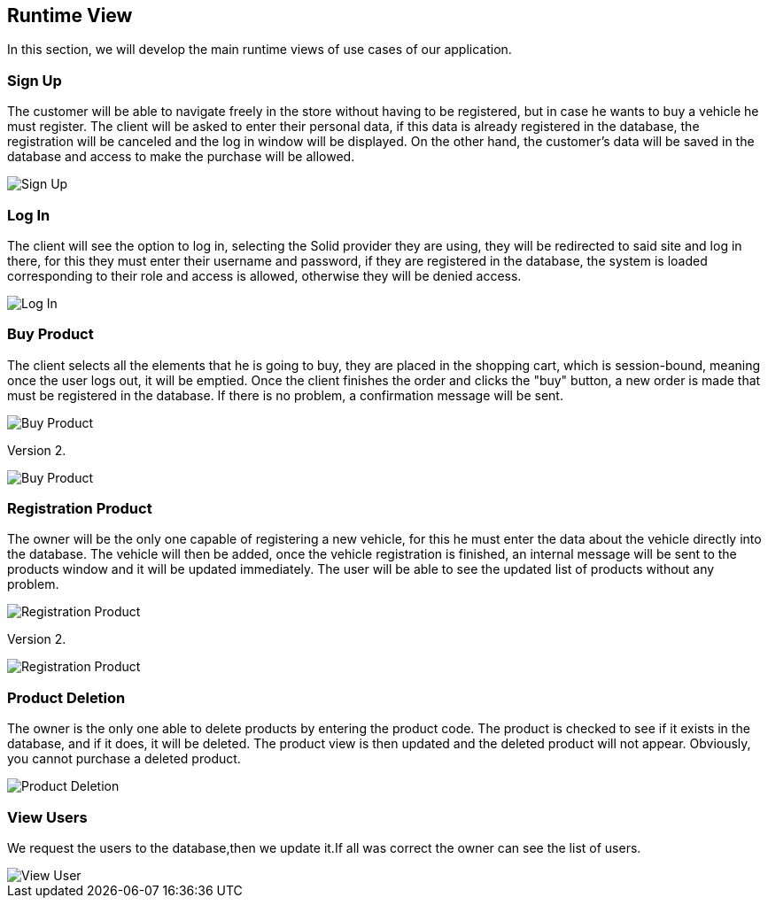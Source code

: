 [[section-runtime-view]]
== Runtime View
In this section, we will develop the main runtime views of use cases of our application.

=== Sign Up
The customer will be able to navigate freely in the store without having to be registered, 
but in case he wants to buy a vehicle he must register.
The client will be asked to enter their personal data, if this data is already registered in the database, 
the registration will be canceled and the log in window will be displayed. On the other hand, 
the customer's data will be saved in the database and access to make the purchase will be allowed.

image::06_signUp_runtime_view.png[Sign Up]

=== Log In
The client will see the option to log in, selecting the Solid provider they are using, they will be redirected to said site and log in there,
for this they must enter their username and password, if they are registered in the database, 
the system is loaded corresponding to their role and access is allowed, otherwise they will be denied access.

image::06_login_runtime_view.png[Log In]

=== Buy Product
The client selects all the elements that he is going to buy, they are placed in the shopping cart, which is session-bound, meaning once the user logs out, it will be emptied. Once the client finishes the order and clicks the "buy" button, a new order is made that must be registered in the database.
If there is no problem, a confirmation message will be sent.

image::06_buyProduct_runtime_view.png[Buy Product]

Version 2.

image::Diagrama_secuencia_compra_producto.png[Buy Product]


=== Registration Product
The owner will be the only one capable of registering a new vehicle, 
for this he must enter the data about the vehicle directly into the database.
The vehicle will then be added, once the vehicle registration is finished, 
an internal message will be sent to the products window and it will be updated immediately.
The user will be able to see the updated list of products without any problem.

image::06_registrationProduct_runtime_view.png[Registration Product]

Version 2.

image::Diagrama_secuencia_registro_producto.png[Registration Product]

=== Product Deletion
The owner is the only one able to delete products by entering the product code.
The product is checked to see if it exists in the database, and if it does, it will be deleted. The product view is then updated and the deleted product will not appear.
Obviously, you cannot purchase a deleted product.

image::06_productDeletion_runtime_view.png[Product Deletion]


=== View Users
We request the users to the database,then we update it.If all was correct the owner can see the list of users.
[caption="View Users"]
:imagesdir: images/ 
image::Diagrama_secuencia_ver_usuarios.png[View User]
